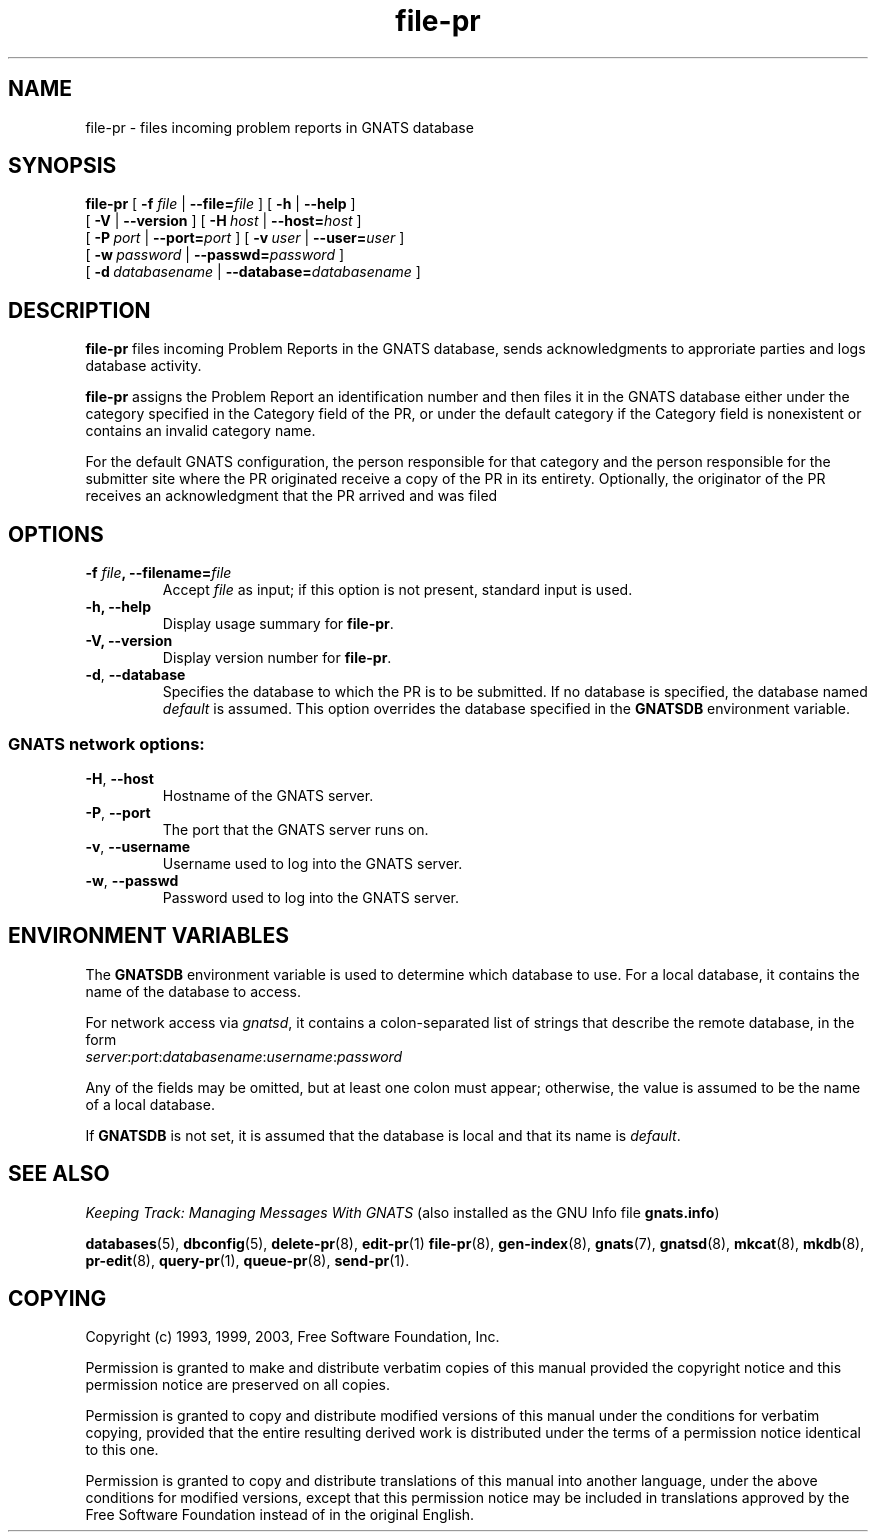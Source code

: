 .\" Copyright (c) 1993, 1999, 2003 Free Software Foundation, Inc.
.\" See section COPYING for conditions for redistribution
.TH file-pr 8 "August 2003" "GNATS 4.2.0" "GNATS Internal Utilities"
.de BP
.sp
.ti -.2i
\(**
..
.SH NAME
file-pr \- files incoming problem reports in GNATS database
.SH SYNOPSIS
.hy 0
.na
.B file\-pr
[
.B \-f \fIfile\fB 
| 
.B \-\-file=\fIfile\fB
]
[
.B \-h 
| 
.B \-\-help
]
.br
[
.B \-V 
| 
.B \-\-version
]
[
.BI -H \ host
|
.BI --host= host
]
.br
[
.BI -P \ port
|
.BI --port= port
]
[
.BI -v \ user
|
.BI --user= user
]
.br
[
.BI -w \ password
|
.BI --passwd= password
]
.br
[
.BI -d \ databasename
|
.BI --database= databasename
]

.ad b
.hy 1
.SH DESCRIPTION
\fBfile-pr\fR files incoming Problem Reports in the GNATS
database, sends acknowledgments to approriate parties and logs
database activity.
.P
\fBfile-pr\fR assigns the Problem Report an identification number and
then files it in the GNATS database either under the category
specified in the Category field of the PR, or under the default
category if the Category field is nonexistent or contains an invalid
category name.
.P
For the default GNATS configuration, the person responsible for that
category and the person responsible for the submitter site where the
PR originated receive a copy of the PR in its entirety.  Optionally,
the originator of the PR receives an acknowledgment that the PR
arrived and was filed
.SH OPTIONS
.TP
.B \-f \fIfile\fB, \-\-filename=\fIfile\fB
Accept
.I file
as input; if this option is not present, standard input is used.
.TP
.B \-h, \-\-help
Display usage summary for
.BR file\-pr .
.TP
.B \-V, \-\-version
Display version number for
.BR file\-pr .
.TP
.B -d\fR,\fB --database
Specifies the database to which the PR is to be submitted.  If no
database is specified, the database named \fIdefault\fR is assumed.
This option overrides the database specified in the \fBGNATSDB\fR
environment variable.
.SS
GNATS network options:
.TP
.B -H\fR,\fB --host
Hostname of the GNATS server.
.TP
.B -P\fR,\fB --port
The port that the GNATS server runs on.
.TP
.B -v\fR,\fB --username
Username used to log into the GNATS server.
.TP
.B -w\fR,\fB --passwd
Password used to log into the GNATS server.
.SH ENVIRONMENT VARIABLES
The \fBGNATSDB\fR environment variable is used to determine which database to
use.  For a local database, it contains the name of the database to access.
.P
For network access via \fIgnatsd\fR, it contains a colon-separated list
of strings that describe the remote database, in the form
.TP
\fIserver\fR:\fIport\fR:\fIdatabasename\fR:\fIusername\fR:\fIpassword\fR
.P
Any of the fields may be omitted, but at least one colon must appear;
otherwise, the value is assumed to be the name of a local database.
.P
If \fBGNATSDB\fR is not set, it is assumed that the database is local
and that its name is \fIdefault\fR.
.SH "SEE ALSO"
.I Keeping Track: Managing Messages With GNATS
(also installed as the GNU Info file
.BR gnats.info )
.LP
.BR databases (5),
.BR dbconfig (5),
.BR delete-pr (8),
.BR edit-pr (1)
.BR file-pr (8),
.BR gen-index (8),
.BR gnats (7),
.BR gnatsd (8),
.BR mkcat (8),
.BR mkdb (8),
.BR pr-edit (8),
.BR query-pr (1),
.BR queue-pr (8),
.BR send-pr (1).
.SH COPYING
Copyright (c) 1993, 1999, 2003, Free Software Foundation, Inc.
.PP
Permission is granted to make and distribute verbatim copies of
this manual provided the copyright notice and this permission notice
are preserved on all copies.
.PP
Permission is granted to copy and distribute modified versions of this
manual under the conditions for verbatim copying, provided that the
entire resulting derived work is distributed under the terms of a
permission notice identical to this one.
.PP
Permission is granted to copy and distribute translations of this
manual into another language, under the above conditions for modified
versions, except that this permission notice may be included in
translations approved by the Free Software Foundation instead of in
the original English.
